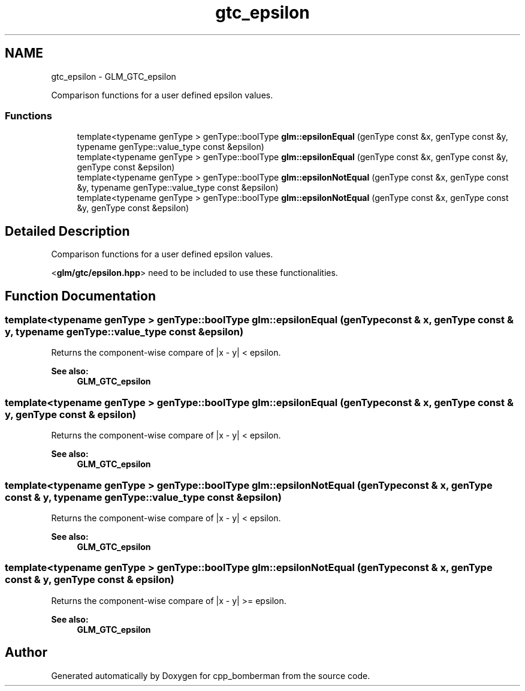 .TH "gtc_epsilon" 3 "Sun Jun 7 2015" "Version 0.42" "cpp_bomberman" \" -*- nroff -*-
.ad l
.nh
.SH NAME
gtc_epsilon \- GLM_GTC_epsilon
.PP
Comparison functions for a user defined epsilon values\&.  

.SS "Functions"

.in +1c
.ti -1c
.RI "template<typename genType > genType::boolType \fBglm::epsilonEqual\fP (genType const &x, genType const &y, typename genType::value_type const &epsilon)"
.br
.ti -1c
.RI "template<typename genType > genType::boolType \fBglm::epsilonEqual\fP (genType const &x, genType const &y, genType const &epsilon)"
.br
.ti -1c
.RI "template<typename genType > genType::boolType \fBglm::epsilonNotEqual\fP (genType const &x, genType const &y, typename genType::value_type const &epsilon)"
.br
.ti -1c
.RI "template<typename genType > genType::boolType \fBglm::epsilonNotEqual\fP (genType const &x, genType const &y, genType const &epsilon)"
.br
.in -1c
.SH "Detailed Description"
.PP 
Comparison functions for a user defined epsilon values\&. 

<\fBglm/gtc/epsilon\&.hpp\fP> need to be included to use these functionalities\&. 
.SH "Function Documentation"
.PP 
.SS "template<typename genType > genType::boolType glm::epsilonEqual (genType const & x, genType const & y, typename genType::value_type const & epsilon)"
Returns the component-wise compare of |x - y| < epsilon\&. 
.PP
\fBSee also:\fP
.RS 4
\fBGLM_GTC_epsilon\fP 
.RE
.PP

.SS "template<typename genType > genType::boolType glm::epsilonEqual (genType const & x, genType const & y, genType const & epsilon)"
Returns the component-wise compare of |x - y| < epsilon\&. 
.PP
\fBSee also:\fP
.RS 4
\fBGLM_GTC_epsilon\fP 
.RE
.PP

.SS "template<typename genType > genType::boolType glm::epsilonNotEqual (genType const & x, genType const & y, typename genType::value_type const & epsilon)"
Returns the component-wise compare of |x - y| < epsilon\&. 
.PP
\fBSee also:\fP
.RS 4
\fBGLM_GTC_epsilon\fP 
.RE
.PP

.SS "template<typename genType > genType::boolType glm::epsilonNotEqual (genType const & x, genType const & y, genType const & epsilon)"
Returns the component-wise compare of |x - y| >= epsilon\&. 
.PP
\fBSee also:\fP
.RS 4
\fBGLM_GTC_epsilon\fP 
.RE
.PP

.SH "Author"
.PP 
Generated automatically by Doxygen for cpp_bomberman from the source code\&.
